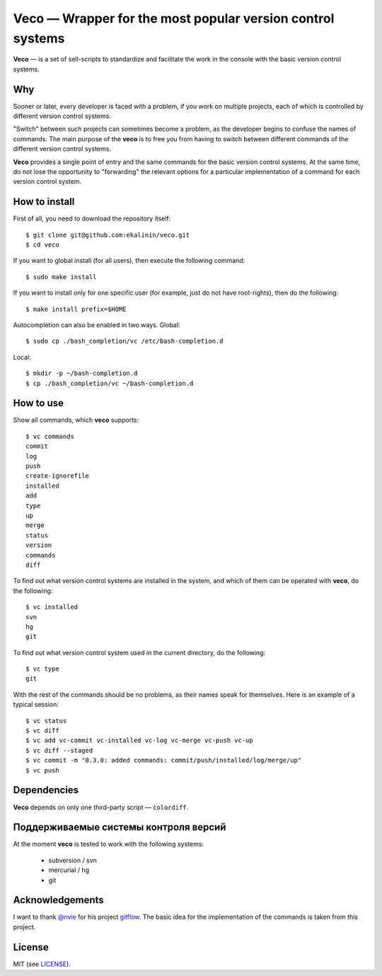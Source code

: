 Veco — Wrapper for the most popular version control systems
===========================================================

**Veco** — is a set of sell-scripts to standardize and facilitate
the work in the console with the basic version control systems.

Why
---

Sooner or later, every developer is faced with a problem, if you
work on multiple projects, each of which is controlled by
different version control systems.

"Switch" between such projects can sometimes become a problem,
as the developer begins to confuse the names of commands. The main
purpose of the **veco** is to free you from having to switch between
different commands of the different version control systems.

**Veco** provides a single point of entry and the same commands for
the basic version control systems. At the same time, do not lose the
opportunity to "forwarding" the relevant options for a particular
implementation of a command for each version control system.


How to install
--------------

First of all, you need to download the repository itself::

    $ git clone git@github.com:ekalinin/veco.git
    $ cd veco

If you want to global install (for all users), then execute the
following command::

    $ sudo make install

If you want to install only for one specific user (for example,
just do not have root-rights), then do the following::

    $ make install prefix=$HOME

Autocompletion can also be enabled in two ways.
Global::

    $ sudo cp ./bash_completion/vc /etc/bash-completion.d

Local::

    $ mkdir -p ~/bash-completion.d
    $ cp ./bash_completion/vc ~/bash-completion.d


How to use
----------

Show all commands, which **veco** supports::

    $ vc commands 
    commit
    log
    push
    create-ignorefile
    installed
    add
    type
    up
    merge
    status
    version
    commands
    diff


To find out what version control systems are installed in the system,
and which of them can be operated with **veco**, do the following::

    $ vc installed 
    svn
    hg
    git

To find out what version control system used in the current directory,
do the following::

    $ vc type
    git

With the rest of the commands should be no problems, as their names speak
for themselves. Here is an example of a typical session::

    $ vc status
    $ vc diff
    $ vc add vc-commit vc-installed vc-log vc-merge vc-push vc-up
    $ vc diff --staged
    $ vc commit -m "0.3.0: added commands: commit/push/installed/log/merge/up"
    $ vc push


Dependencies
------------

**Veco** depends on only one third-party script — ``colordiff``.


Поддерживаемые системы контроля версий
--------------------------------------

At the moment **veco** is tested to work with the following systems:

  * subversion / svn
  * mercurial / hg
  * git


Acknowledgements
----------------

I want to thank `@nvie`_ for his project `gitflow`_. The basic idea
for the implementation of the commands is taken from this project.

.. _@nvie: https://github.com/nvie
.. _gitflow: https://github.com/nvie/gitflow


License
-------

MIT (see LICENSE_).

.. _LICENSE: https://github.com/ekalinin/veco/blob/master/LICENSE

